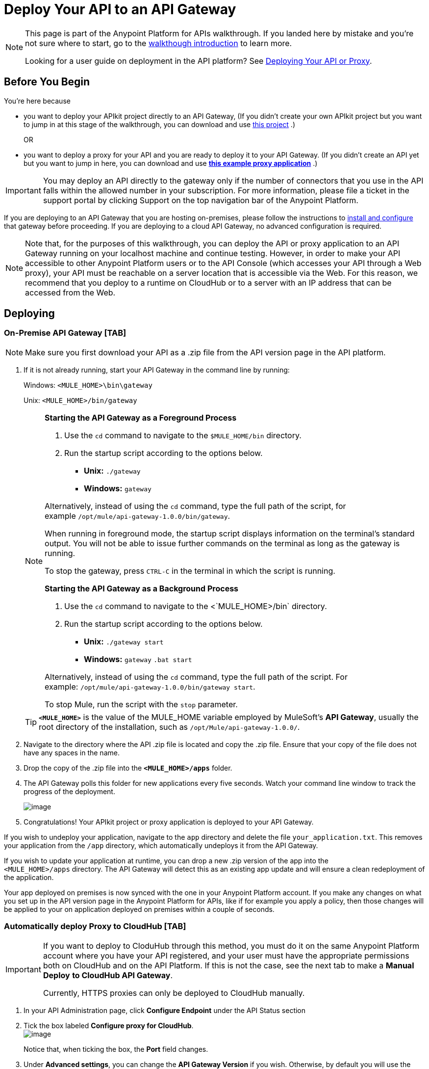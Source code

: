 = Deploy Your API to an API Gateway

[NOTE]
====
This page is part of the Anypoint Platform for APIs walkthrough. If you landed here by mistake and you're not sure where to start, go to the link:/anypoint-platform-for-apis/anypoint-platform-for-apis-walkthrough[walkthough introduction] to learn more.

Looking for a user guide on deployment in the API platform? See link:/anypoint-platform-for-apis/deploying-your-api-or-proxy[Deploying Your API or Proxy].
====

== Before You Begin

You're here because

* you want to deploy your APIkit project directly to an API Gateway, (If you didn't create your own APIkit project but you want to jump in at this stage of the walkthrough, you can download and use link:#[this project] .)
+
OR
* you want to deploy a proxy for your API and you are ready to deploy it to your API Gateway. (If you didn't create an API yet but you want to jump in here, you can download and use *link:#[this example proxy application]* .)

[IMPORTANT]
You may deploy an API directly to the gateway only if the number of connectors that you use in the API falls within the allowed number in your subscription. For more information, please file a ticket in the support portal by clicking Support on the top navigation bar of the Anypoint Platform.

If you are deploying to an API Gateway that you are hosting on-premises, please follow the instructions to link:/anypoint-platform-for-apis/configuring-an-api-gateway[install and configure] that gateway before proceeding. If you are deploying to a cloud API Gateway, no advanced configuration is required.

[NOTE]
Note that, for the purposes of this walkthrough, you can deploy the API or proxy application to an API Gateway running on your localhost machine and continue testing. However, in order to make your API accessible to other Anypoint Platform users or to the API Console (which accesses your API through a Web proxy), your API must be reachable on a server location that is accessible via the Web. For this reason, we recommend that you deploy to a runtime on CloudHub or to a server with an IP address that can be accessed from the Web.

== Deploying

=== On-Premise API Gateway [TAB]

[NOTE]
Make sure you first download your API as a .zip file from the API version page in the API platform.

. If it is not already running, start your API Gateway in the command line by running: +
+
Windows: `<MULE_HOME>\bin\gateway`
+
Unix: `<MULE_HOME>/bin/gateway`
+
[NOTE]
====
*Starting the API Gateway as a Foreground Process*

. Use the `cd` command to navigate to the `$MULE_HOME/bin` directory.
. Run the startup script according to the options below.

* *Unix:* `./gateway`
* *Windows:* `gateway`

Alternatively, instead of using the `cd` command, type the full path of the script, for example `/opt/mule/api-gateway-1.0.0/bin/gateway`.

When running in foreground mode, the startup script displays information on the terminal's standard output. You will not be able to issue further commands on the terminal as long as the gateway is running.

To stop the gateway, press `CTRL-C` in the terminal in which the script is running.


*Starting the API Gateway as a Background Process*

. Use the `cd` command to navigate to the <`MULE_HOME>/bin` directory.
. Run the startup script according to the options below.

* *Unix:* `./gateway start`
* *Windows:* `gateway` `.bat start`

Alternatively, instead of using the `cd` command, type the full path of the script. For example: `/opt/mule/api-gateway-1.0.0/bin/gateway start`.

To stop Mule, run the script with the `stop` parameter.
====
+
[TIP]
*`<MULE_HOME>`* is the value of the MULE_HOME variable employed by MuleSoft's *API Gateway*, usually the root directory of the installation, such as `/opt/Mule/api-gateway-1.0.0/`.
. Navigate to the directory where the API .zip file is located and copy the .zip file. Ensure that your copy of the file does not have any spaces in the name. 
. Drop the copy of the .zip file into the *`<MULE_HOME>/apps`* folder.
. The API Gateway polls this folder for new applications every five seconds. Watch your command line window to track the progress of the deployment. +
+
image:walkthrough-deploy-to-gateway-1.png[image]

. Congratulations! Your APIkit project or proxy application is deployed to your API Gateway.

If you wish to undeploy your application, navigate to the `app` directory and delete the file `your_application.txt`. This removes your application from the `/app` directory, which automatically undeploys it from the API Gateway.

If you wish to update your application at runtime, you can drop a new .zip version of the app into the `<MULE_HOME>/apps` directory. The API Gateway will detect this as an existing app update and will ensure a clean redeployment of the application.

Your app deployed on premises is now synced with the one in your Anypoint Platform account. If you make any changes on what you set up in the API version page in the Anypoint Platform for APIs, like if for example you apply a policy, then those changes will be applied to your on application deployed on premises within a couple of seconds.

=== Automatically deploy Proxy to CloudHub [TAB]

[IMPORTANT]
====
If you want to deploy to CloduHub through this method, you must do it on the same Anypoint Platform account where you have your API registered, and your user must have the appropriate permissions both on CloudHub and on the API Platform. If this is not the case, see the next tab to make a *Manual Deploy* *to CloudHub API Gateway*.

Currently, HTTPS proxies can only be deployed to CloudHub manually.
====

. In your API Administration page, click *Configure Endpoint* under the API Status section
. Tick the box labeled *Configure proxy for CloudHub*. +
 image:walkthrough-deploy-to-gateway-2.png[image] +

+
Notice that, when ticking the box, the *Port* field changes.
. Under *Advanced settings*, you can change the *API Gateway Version* if you wish. Otherwise, by default you will use the latest.
. You can tick the box labeled *Deploy after saving* ** to go straight to the deploy menu. Otherwise, click Save and deploy when you're ready. +
Notice that after configuring the proxy for CloudHub, a new link labeled *Deploy proxy* appears in the *API Status* section. Use it to open the deploy menu. +
 image:walkthrough-deploy-to-gateway-3.png[image]

. In the deploy menu, submit an app name and choose an environment. The Gateway version is selected from what you configured on the Configure Endpoint section. +
+
image:walkthrough-deploy-to-gateway-4.png[image]
+
[TIP]
A link will then be provided to the actual CloudHub application for further management, from there you can then change the worker type, the environment, set advanced settings, etc. Under the API Status section, a new link will appear labeled *Manage CloduHub proxy* that takes you there.

. The status of the API deployment is indicated by the marker in the API Status section of the API version page. While the app is starting, you will see a spinner. Once it starts successfully, the light will turn green.

+
[TIP]
Notice there should now be a new link under the API Status labeled **Re-deploy proxy**. If you make changes to the endpoint configuration you can click this to re-deploy your proxy application to the same CloudHub application

=== Manual Deploy to Cloud API Gateway [TAB]

[NOTE]
Make sure you first download your API as a .zip file from the API version page in the API platform.

. https://cloudhub.io/login.html[Log in] to your Anypoint Platform account, then go to CloudHub.
. First, ensure that you are in the environment that you wish to deploy to. If necessary, click the current environment name in the top-right corner to switch to another.
. Once you are in the correct environment, click *Add application*
. In the Add Application screen, give your application a unique domain name.
+
[TIP]
This domain name forms part of the URLs that applications should use to call your API, so it should represent your API itself.
. Click *Choose File* and select the .zip file of your proxy application or APIkit project.
. Open the *Properties* section and define two *Environment Variables* with your Anypoint Platform for APIs client id and client secret.
+
[NOTE]
To obtain these credentials, log in to the Anypoint Platform as an administrator, click the gear icon at the top-right and then select the *Organization* tab.
+
Copy the following:
+
[source,java]
----
anypoint.platform.client_id=00000000000000
anypoint.platform.client_secret=00000000000000
----
+
Then replace the numbers for your organization's *client_id* and **client_secret**.
. Click *Create*.
. CloudHub automatically moves to the *Logs* view where you can track the status of the deployment. Watch for this message:
+
image:walkthrough-deploy-to-gateway-5.png[image]

. Congratulations! Your application is deployed to your API Gateway.

If you wish to undeploy your application, go to the *Deployment* tab and click *Stop Application*.

If you wish to update your application at runtime, you can upload a new .zip file on the Deployment tab and click *Update*. The API Gateway will perform a zero downtime update using the new application file.

== Next

Congratulations! You've deployed your API or proxy to your API Gateway.

What do you want to do next? You can:

* link:/anypoint-platform-for-apis/walkthrough-engage[Create an API Portal], if you haven't already
* link:/anypoint-platform-for-apis/walkthrough-manage[Manage your API] with SLAs and policies

[TIP]
If you add or edit policies on your proxy, there's no need to redeploy the app, as the changes will be applied within just a few seconds
